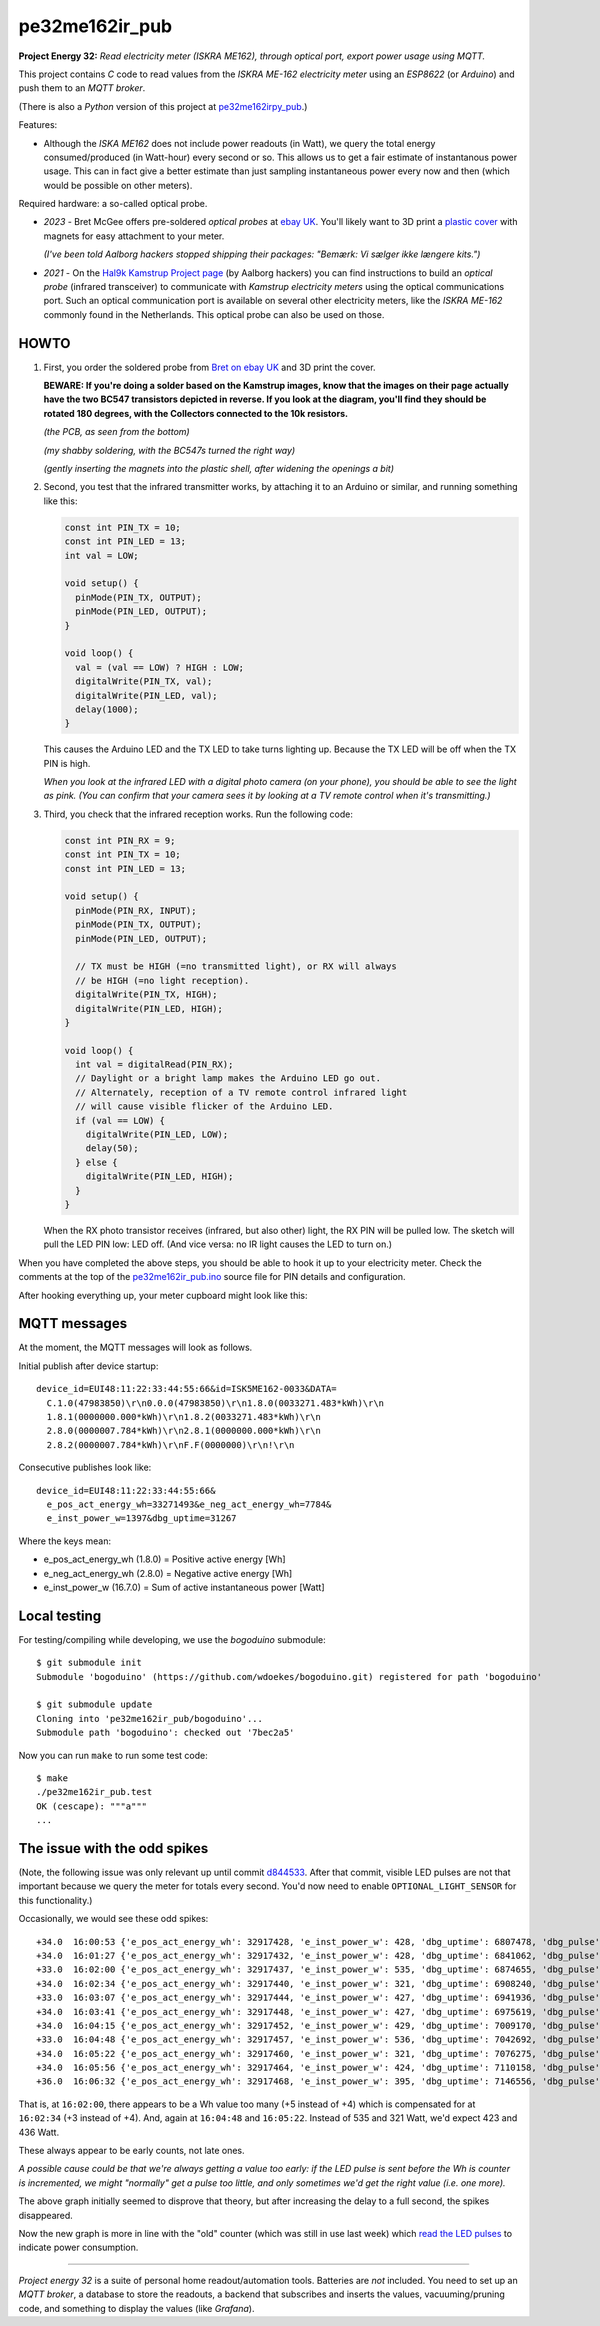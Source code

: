 pe32me162ir_pub
===============

**Project Energy 32:** *Read electricity meter (ISKRA ME162), through
optical port, export power usage using MQTT.*

This project contains *C* code to read values from the *ISKRA ME-162
electricity meter* using an *ESP8622* (or *Arduino*) and push them to an
*MQTT broker*.

(There is also a *Python* version of this project at `pe32me162irpy_pub
<https://github.com/wdoekes/pe32me162irpy_pub>`_.)

Features:

- Although the *ISKA ME162* does not include power readouts (in Watt), we
  query the total energy consumed/produced (in Watt-hour) every second
  or so. This allows us to get a fair estimate of instantanous power
  usage. This can in fact give a better estimate than just sampling
  instantaneous power every now and then (which would be possible on other
  meters).

Required hardware: a so-called optical probe.

- *2023* - Bret McGee offers pre-soldered *optical probes* at `ebay UK
  <https://www.ebay.co.uk/itm/204371156344>`_. You'll likely want to 3D
  print a `plastic cover <https://www.thingiverse.com/thing:2652216>`_
  with magnets for easy attachment to your meter.

  *(I've been told Aalborg hackers stopped shipping their packages:
  "Bemærk: Vi sælger ikke længere kits.")*

- *2021* - On the `Hal9k Kamstrup Project page
  <https://wiki.hal9k.dk/projects/kamstrup>`_ (by Aalborg hackers) you can
  find instructions to build an *optical probe* (infrared transceiver) to
  communicate with *Kamstrup electricity meters* using the optical
  communications port. Such an optical communication port is available on
  several other electricity meters, like the *ISKRA ME-162* commonly found
  in the Netherlands. This optical probe can also be used on those.


-----
HOWTO
-----

1.  First, you order the soldered probe from `Bret on ebay UK
    <https://www.ebay.co.uk/itm/204371156344>`_ and 3D print the cover.

    **BEWARE: If you're doing a solder based on the Kamstrup images,
    know that the images on their page actually have the two BC547
    transistors depicted in reverse. If you look at the diagram, you'll
    find they should be rotated 180 degrees, with the Collectors
    connected to the 10k resistors.**

    .. image:: assets/kamstrupkitv2.jpg

    .. image:: assets/kamstrup-diagram-as-png.png

    .. image:: assets/kamstrup-pcb-mirror-invert.png

    *(the PCB, as seen from the bottom)*

    .. image:: assets/pe32-soldered-ir-pcb.png

    *(my shabby soldering, with the BC547s turned the right way)*

    .. image:: assets/pe32-magnets.png

    *(gently inserting the magnets into the plastic shell, after
    widening the openings a bit)*

2.  Second, you test that the infrared transmitter works, by attaching it
    to an Arduino or similar, and running something like this:

    .. code::

        const int PIN_TX = 10;
        const int PIN_LED = 13;
        int val = LOW;

        void setup() {
          pinMode(PIN_TX, OUTPUT);
          pinMode(PIN_LED, OUTPUT);
        }

        void loop() {
          val = (val == LOW) ? HIGH : LOW;
          digitalWrite(PIN_TX, val);
          digitalWrite(PIN_LED, val);
          delay(1000);
        }

    This causes the Arduino LED and the TX LED to take turns lighting
    up. Because the TX LED will be off when the TX PIN is high.

    *When you look at the infrared LED with a digital photo camera (on
    your phone), you should be able to see the light as pink. (You can
    confirm that your camera sees it by looking at a TV remote control
    when it's transmitting.)*

    .. image:: assets/pe32-ir-test-tx.gif

3.  Third, you check that the infrared reception works. Run the
    following code:

    .. code-block:: c

        const int PIN_RX = 9;
        const int PIN_TX = 10;
        const int PIN_LED = 13;

        void setup() {
          pinMode(PIN_RX, INPUT);
          pinMode(PIN_TX, OUTPUT);
          pinMode(PIN_LED, OUTPUT);

          // TX must be HIGH (=no transmitted light), or RX will always
          // be HIGH (=no light reception).
          digitalWrite(PIN_TX, HIGH);
          digitalWrite(PIN_LED, HIGH);
        }

        void loop() {
          int val = digitalRead(PIN_RX);
          // Daylight or a bright lamp makes the Arduino LED go out.
          // Alternately, reception of a TV remote control infrared light
          // will cause visible flicker of the Arduino LED.
          if (val == LOW) {
            digitalWrite(PIN_LED, LOW);
            delay(50);
          } else {
            digitalWrite(PIN_LED, HIGH);
          }
        }

    When the RX photo transistor receives (infrared, but also other)
    light, the RX PIN will be pulled low. The sketch will pull the LED
    PIN low: LED off. (And vice versa: no IR light causes the LED to
    turn on.)

    .. image:: assets/pe32-ir-test-rx.gif

When you have completed the above steps, you should be able to hook it
up to your electricity meter. Check the comments at the top of the
`pe32me162ir_pub.ino <pe32me162ir_pub.ino>`_ source file for PIN details
and configuration.

After hooking everything up, your meter cupboard might look like this:

.. image:: assets/pe32-meter-cupboard.png


-------------
MQTT messages
-------------

At the moment, the MQTT messages will look as follows.

Initial publish after device startup::

    device_id=EUI48:11:22:33:44:55:66&id=ISK5ME162-0033&DATA=
      C.1.0(47983850)\r\n0.0.0(47983850)\r\n1.8.0(0033271.483*kWh)\r\n
      1.8.1(0000000.000*kWh)\r\n1.8.2(0033271.483*kWh)\r\n
      2.8.0(0000007.784*kWh)\r\n2.8.1(0000000.000*kWh)\r\n
      2.8.2(0000007.784*kWh)\r\nF.F(0000000)\r\n!\r\n

Consecutive publishes look like::

    device_id=EUI48:11:22:33:44:55:66&
      e_pos_act_energy_wh=33271493&e_neg_act_energy_wh=7784&
      e_inst_power_w=1397&dbg_uptime=31267

Where the keys mean:

- e_pos_act_energy_wh (1.8.0) = Positive active energy [Wh]
- e_neg_act_energy_wh (2.8.0) = Negative active energy [Wh]
- e_inst_power_w (16.7.0) = Sum of active instantaneous power [Watt]


-------------
Local testing
-------------

For testing/compiling while developing, we use the *bogoduino*
submodule::

    $ git submodule init
    Submodule 'bogoduino' (https://github.com/wdoekes/bogoduino.git) registered for path 'bogoduino'

    $ git submodule update
    Cloning into 'pe32me162ir_pub/bogoduino'...
    Submodule path 'bogoduino': checked out '7bec2a5'

Now you can run ``make`` to run some test code::

    $ make
    ./pe32me162ir_pub.test
    OK (cescape): """a"""
    ...


-----------------------------
The issue with the odd spikes
-----------------------------

(Note, the following issue was only relevant up until commit `d844533
<https://github.com/wdoekes/pe32me162ir_pub/commit/d84453351f3ede232571281e643d02eb6fb785e4>`_.
After that commit, visible LED pulses are not that important because we
query the meter for totals every second. You'd now need to enable
``OPTIONAL_LIGHT_SENSOR`` for this functionality.)

Occasionally, we would see these odd spikes::

    +34.0  16:00:53 {'e_pos_act_energy_wh': 32917428, 'e_inst_power_w': 428, 'dbg_uptime': 6807478, 'dbg_pulse': '1..101'}
    +34.0  16:01:27 {'e_pos_act_energy_wh': 32917432, 'e_inst_power_w': 428, 'dbg_uptime': 6841062, 'dbg_pulse': '1..133'}
    +33.0  16:02:00 {'e_pos_act_energy_wh': 32917437, 'e_inst_power_w': 535, 'dbg_uptime': 6874655, 'dbg_pulse': '1..111'}
    +34.0  16:02:34 {'e_pos_act_energy_wh': 32917440, 'e_inst_power_w': 321, 'dbg_uptime': 6908240, 'dbg_pulse': '1..171'}
    +33.0  16:03:07 {'e_pos_act_energy_wh': 32917444, 'e_inst_power_w': 427, 'dbg_uptime': 6941936, 'dbg_pulse': '1..192'}
    +34.0  16:03:41 {'e_pos_act_energy_wh': 32917448, 'e_inst_power_w': 427, 'dbg_uptime': 6975619, 'dbg_pulse': '1..161'}
    +34.0  16:04:15 {'e_pos_act_energy_wh': 32917452, 'e_inst_power_w': 429, 'dbg_uptime': 7009170, 'dbg_pulse': '1..157'}
    +33.0  16:04:48 {'e_pos_act_energy_wh': 32917457, 'e_inst_power_w': 536, 'dbg_uptime': 7042692, 'dbg_pulse': '1..118'}
    +34.0  16:05:22 {'e_pos_act_energy_wh': 32917460, 'e_inst_power_w': 321, 'dbg_uptime': 7076275, 'dbg_pulse': '1..174'}
    +34.0  16:05:56 {'e_pos_act_energy_wh': 32917464, 'e_inst_power_w': 424, 'dbg_uptime': 7110158, 'dbg_pulse': '1..133'}
    +36.0  16:06:32 {'e_pos_act_energy_wh': 32917468, 'e_inst_power_w': 395, 'dbg_uptime': 7146556, 'dbg_pulse': '1..134'}

That is, at ``16:02:00``, there appears to be a Wh value too many (+5
instead of +4) which is compensated for at ``16:02:34`` (+3 instead of
+4). And, again at ``16:04:48`` and ``16:05:22``. Instead of 535 and 321
Watt, we'd expect 423 and 436 Watt.

.. image:: ./assets/bugs-unexplained-spikes-1600.png

These always appear to be early counts, not late ones.

*A possible cause could be that we're always getting a value too early:
if the LED pulse is sent before the Wh is counter is incremented, we might
"normally" get a pulse too little, and only sometimes we'd get the right
value (i.e. one more).*

.. image:: ./assets/bugs-delay-500-does-not-fix-spikes.png

The above graph initially seemed to disprove that theory, but after
increasing the delay to a full second, the spikes disappeared.

.. image:: ./assets/bugs-spikes-fixed.png

Now the new graph is more in line with the "old" counter (which was
still in use last week) which `read the LED pulses
<https://github.com/wdoekes/pe32me162led_pub>`_ to indicate power
consumption.

----

*Project energy 32* is a suite of personal home readout/automation
tools. Batteries are *not* included. You need to set up an *MQTT
broker*, a database to store the readouts, a backend that subscribes and
inserts the values, vacuuming/pruning code, and something to display the
values (like *Grafana*).
